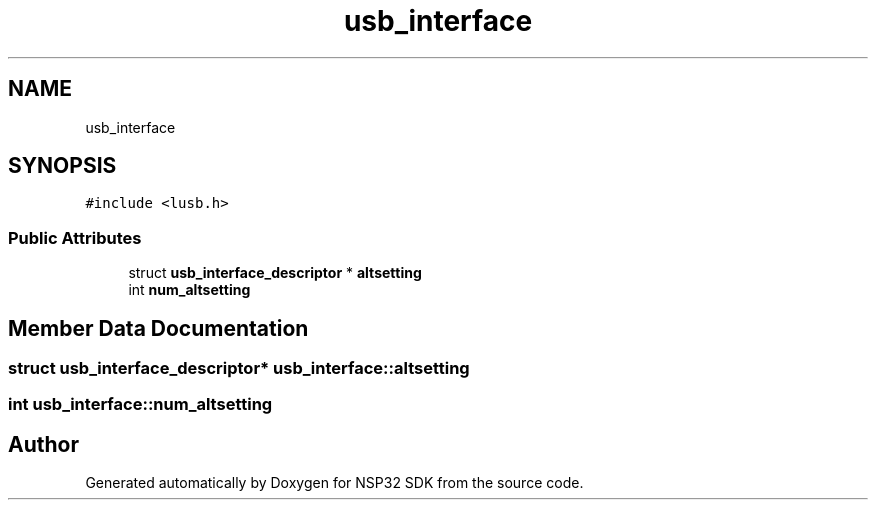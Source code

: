 .TH "usb_interface" 3 "Tue Jan 31 2017" "Version v1.7" "NSP32 SDK" \" -*- nroff -*-
.ad l
.nh
.SH NAME
usb_interface
.SH SYNOPSIS
.br
.PP
.PP
\fC#include <lusb\&.h>\fP
.SS "Public Attributes"

.in +1c
.ti -1c
.RI "struct \fBusb_interface_descriptor\fP * \fBaltsetting\fP"
.br
.ti -1c
.RI "int \fBnum_altsetting\fP"
.br
.in -1c
.SH "Member Data Documentation"
.PP 
.SS "struct \fBusb_interface_descriptor\fP* usb_interface::altsetting"

.SS "int usb_interface::num_altsetting"


.SH "Author"
.PP 
Generated automatically by Doxygen for NSP32 SDK from the source code\&.
